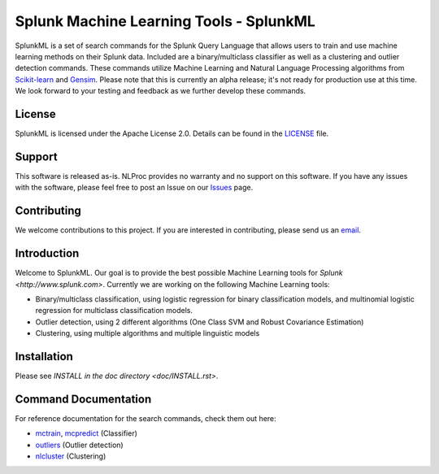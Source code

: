 
Splunk Machine Learning Tools - SplunkML
================================================

SplunkML is a set of search commands for the Splunk Query Language that allows users to train and use machine learning methods on their Splunk data. Included are a binary/multiclass classifier as well as a clustering and outlier detection commands. These commands utilize Machine Learning and Natural Language Processing algorithms from `Scikit-learn <http://scikit-learn.org>`_ and `Gensim <https://radimrehurek.com/gensim/index.html>`_. Please note that this is currently an alpha release; it's not ready for production use at this time. We look forward to your testing and feedback as we further develop these commands.


License
------------------------------------------------

SplunkML is licensed under the Apache License 2.0. Details can be found in the `<LICENSE>`_ file.


Support
------------------------------------------------

This software is released as-is. NLProc provides no warranty and no support on this software. If you have any issues with the software, please feel free to post an Issue on our `Issues <issues>`_ page.

Contributing
------------------------------------------------

We welcome contributions to this project. If you are interested in contributing, please send us an `email <info@nlproc.com>`_.


Introduction
------------------------------------------------

Welcome to SplunkML. Our goal is to provide the best possible Machine Learning tools for `Splunk <http://www.splunk.com>`. Currently we are working on the following Machine Learning tools:

* Binary/multiclass classification, using logistic regression for binary classification models, and multinomial logistic regression for multiclass classification models.
* Outlier detection, using 2 different algorithms (One Class SVM and Robust Covariance Estimation)
* Clustering, using multiple algorithms and multiple linguistic models


Installation
------------------------------------------------

Please see `INSTALL in the doc directory <doc/INSTALL.rst>`.


Command Documentation
------------------------------------------------

For reference documentation for the search commands, check them out here:

* `mctrain <doc/mctrain.rst>`_, `mcpredict <doc/mcpredict.rst>`_ (Classifier)
* `outliers <doc/outliers.rst>`_ (Outlier detection)
* `nlcluster <doc/nlcluster.rst>`_ (Clustering)

